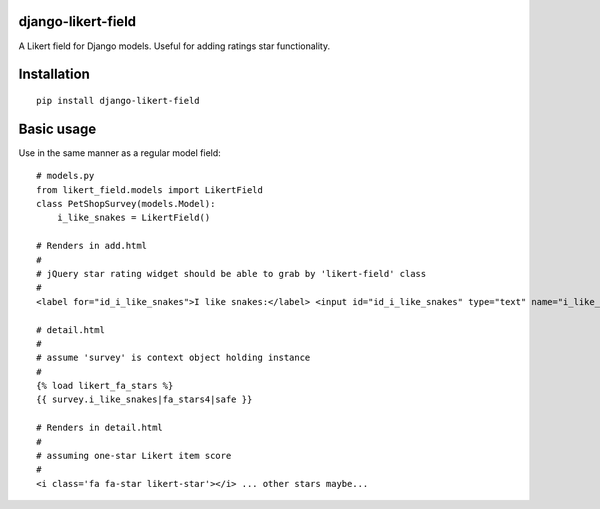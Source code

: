 django-likert-field
===================

A Likert field for Django models. Useful for adding ratings star
functionality.

Installation
============

::

    pip install django-likert-field


Basic usage
===========

Use in the same manner as a regular model field::

    # models.py
    from likert_field.models import LikertField
    class PetShopSurvey(models.Model):
        i_like_snakes = LikertField()

    # Renders in add.html
    #
    # jQuery star rating widget should be able to grab by 'likert-field' class
    #
    <label for="id_i_like_snakes">I like snakes:</label> <input id="id_i_like_snakes" type="text" name="i_like_snakes" class="likert-field" />

    # detail.html
    #
    # assume 'survey' is context object holding instance
    #
    {% load likert_fa_stars %}
    {{ survey.i_like_snakes|fa_stars4|safe }}

    # Renders in detail.html
    #
    # assuming one-star Likert item score
    #
    <i class='fa fa-star likert-star'></i> ... other stars maybe...
